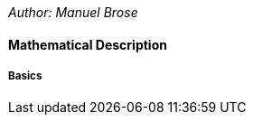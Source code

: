 _Author: Manuel Brose_

==== Mathematical Description [[clocked-co-simulation-math]]



===== Basics [[clocked-co-simulation-math-basics]]

